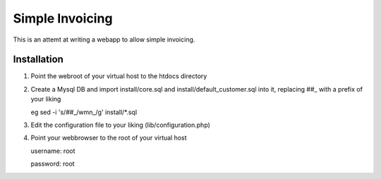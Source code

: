 Simple Invoicing
================

This is an attemt at writing a webapp to allow simple invoicing.


Installation
------------
1. Point the webroot of your virtual host to the htdocs directory
2. Create a Mysql DB and import install/core.sql and install/default_customer.sql into it, replacing ##_ with a prefix of your liking
   
   eg sed -i 's/\#\#_/wmn_/g' install/*.sql
3. Edit the configuration file to your liking (lib/configuration.php)
4. Point your webbrowser to the root of your virtual host
   
   username: root
   
   password: root



